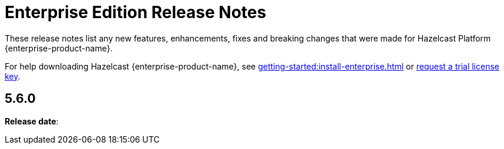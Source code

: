 = Enterprise Edition Release Notes
:description: These release notes list any new features, enhancements, fixes and breaking changes that were made for Hazelcast Platform {enterprise-product-name}.
:page-aliases: releases:5.5.7.adoc, releases:5.5.6.adoc, releases:5.5.5.adoc, releases:5.5.4.adoc, releases:5.5.3.adoc, releases:5.5.2.adoc, releases:5.5.1.adoc, releases:5.5.0.adoc,

{description}

For help downloading Hazelcast {enterprise-product-name}, see xref:getting-started:install-enterprise.adoc[] or https://hazelcast.com/trial-request/?utm_source=docs-website[request a trial license key].

== 5.6.0

**Release date**: 